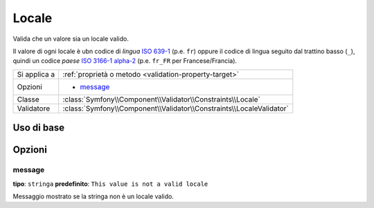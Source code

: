 Locale
======

Valida che un valore sia un locale valido.

Il valore di ogni locale è ubn codice di *lingua* `ISO 639-1`_ (p.e. ``fr``) oppure
il codice di lingua seguito dal trattino basso (``_``), quindi
un codice *paese* `ISO 3166-1 alpha-2`_ (p.e. ``fr_FR`` per Francese/Francia).

+----------------+------------------------------------------------------------------------+
| Si applica a   | :ref:`proprietà o metodo <validation-property-target>`                 |
+----------------+------------------------------------------------------------------------+
| Opzioni        | - `message`_                                                           |
+----------------+------------------------------------------------------------------------+
| Classe         | :class:`Symfony\\Component\\Validator\\Constraints\\Locale`            |
+----------------+------------------------------------------------------------------------+
| Validatore     | :class:`Symfony\\Component\\Validator\\Constraints\\LocaleValidator`   |
+----------------+------------------------------------------------------------------------+

Uso di base
-----------

.. configuration-block::

    .. code-block:: yaml

        # src/UserBundle/Resources/config/validation.yml
        Acme\UserBundle\Entity\User:
            properties:
                locale:
                    - Locale: ~

    .. code-block:: php-annotations

        // src/Acme/UserBundle/Entity/User.php
        namespace Acme\UserBundle\Entity;

        use Symfony\Component\Validator\Constraints as Assert;

        class User
        {
            /**
             * @Assert\Locale
             */
             protected $locale;
        }

    .. code-block:: xml

        <!-- src/Acme/UserBundle/Resources/config/validation.xml -->
        <?xml version="1.0" encoding="UTF-8" ?>
        <constraint-mapping xmlns="http://symfony.com/schema/dic/constraint-mapping"
            xmlns:xsi="http://www.w3.org/2001/XMLSchema-instance"
            xsi:schemaLocation="http://symfony.com/schema/dic/constraint-mapping http://symfony.com/schema/dic/constraint-mapping/constraint-mapping-1.0.xsd">

            <class name="Acme\UserBundle\Entity\User">
                <property name="locale">
                    <constraint name="Locale" />
                </property>
            </class>
        </constraint-mapping>

    .. code-block:: php

        // src/Acme/UserBundle/Entity/User.php
        namespace Acme\UserBundle\Entity;

        use Symfony\Component\Validator\Mapping\ClassMetadata;
        use Symfony\Component\Validator\Constraints as Assert;

        class User
        {
            public static function loadValidatorMetadata(ClassMetadata $metadata)
            {
                $metadata->addPropertyConstraint('locale', new Assert\Locale());
            }
        }

Opzioni
-------

message
~~~~~~~

**tipo**: ``stringa`` **predefinito**: ``This value is not a valid locale``

Messaggio mostrato se la stringa non è un locale valido.

.. _`ISO 639-1`: http://en.wikipedia.org/wiki/List_of_ISO_639-1_codes
.. _`ISO 3166-1 alpha-2`: http://en.wikipedia.org/wiki/ISO_3166-1#Current_codes
